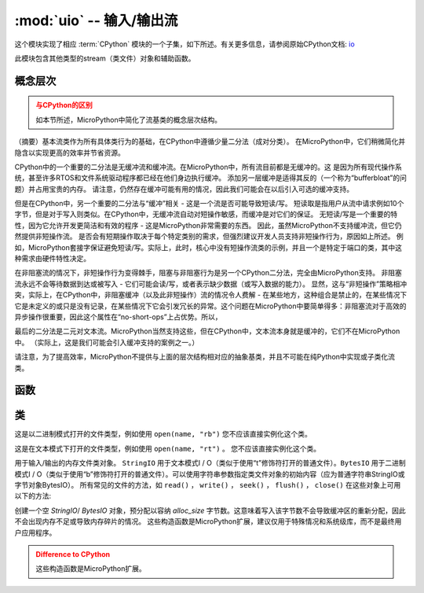 :mod:`uio` -- 输入/输出流
==================================

.. module:: uio
   :synopsis: 输入/输出流

这个模块实现了相应 :term:`CPython` 模块的一个子集，如下所述。有关更多信息，请参阅原始CPython文档: `io <https://docs.python.org/3.5/library/io.html#module-io>`_

此模块包含其他类型的stream（类文件）对象和辅助函数。

概念层次
--------------------

.. admonition:: 与CPython的区别
   :class: attention

   如本节所述，MicroPython中简化了流基类的概念层次结构。

（摘要）基本流类作为所有具体类行为的基础，在CPython中遵循少量二分法（成对分类）。
在MicroPython中，它们稍微简化并隐含以实现更高的效率并节省资源。

CPython中的一个重要的二分法是无缓冲流和缓冲流。在MicroPython中，所有流目前都是无缓冲的。这
是因为所有现代操作系统，甚至许多RTOS和文件系统驱动程序都已经在他们身边执行缓冲。
添加另一层缓冲是适得其反的（一个称为“bufferbloat”的问题）并占用宝贵的内存。
请注意，仍然存在缓冲可能有用的情况，因此我们可能会在以后引入可选的缓冲支持。

但是在CPython中，另一个重要的二分法与“缓冲”相关 - 这是一个流是否可能导致短读/写。
短读取是指用户从流中请求例如10个字节，但是对于写入则类似。在CPython中，无缓冲流自动对短操作敏感，而缓冲是对它们的保证。
无短读/写是一个重要的特性，因为它允许开发更简洁和有效的程序 - 这是MicroPython非常需要的东西。
因此，虽然MicroPython不支持缓冲流，但它仍然提供非短操作流。
是否会有短期操作取决于每个特定类别的需求，但强烈建议开发人员支持非短操作行为，原因如上所述。
例如，MicroPython套接字保证避免短读/写。实际上，此时，核心中没有短操作流类的示例，并且一个是特定于端口的类，其中这种需求由硬件特性决定。

在非阻塞流的情况下，非短操作行为变得棘手，阻塞与非阻塞行为是另一个CPython二分法，完全由MicroPython支持。
非阻塞流永远不会等待数据到达或被写入 - 它们可能会读/写，或者表示缺少数据（或写入数据的能力）。
显然，这与“非短操作”策略相冲突，实际上，在CPython中，非阻塞缓冲（以及此非短操作）流的情况令人费解 - 在某些地方，这种组合是禁止的，在某些情况下它是未定义的或只是没有记录，在某些情况下它会引发冗长的异常。这个问题在MicroPython中要简单得多：非阻塞流对于高效的异步操作很重要，因此这个属性在“no-short-ops”上占优势。所以，

最后的二分法是二元对文本流。MicroPython当然支持这些，但在CPython中，文本流本身就是缓冲的，它们不在MicroPython中。
（实际上，这是我们可能会引入缓冲支持的案例之一。）

请注意，为了提高效率，MicroPython不提供与上面的层次结构相对应的抽象基类，并且不可能在纯Python中实现或子类化流类。

函数
---------

.. function:: open(name, mode='r', **kwargs)

   打开一个文件。内置 ``open()`` 函数是此函数的别名。

类
-------

.. class:: FileIO(...)

    这是以二进制模式打开的文件类型，例如使用 ``open(name, "rb")`` 
    您不应该直接实例化这个类。

.. class:: TextIOWrapper(...)

    这是在文本模式下打开的文件类型，例如使用 ``open(name, "rt")`` 。
    您不应该直接实例化这个类。

.. class:: StringIO([string])

.. class:: BytesIO([string])


    用于输入/输出的内存文件类对象。 ``StringIO`` 用于文本模式I / O（类似于使用“t”修饰符打开的普通文件）。``BytesIO`` 用于二进制模式I ​​/ O（类似于使用“b”修饰符打开的普通文件）。可以使用字符串参数指定类文件对象的初始内容（应为普通字符串StringIO或字节对象BytesIO）。
    所有常见的文件的方法，如 ``read()`` ， ``write()`` ， ``seek()`` ， ``flush()`` ， ``close()``  在这些对象上可用以下的方法:


    .. method:: getvalue()

       获取保存数据的底层缓冲区的当前内容。


.. class:: StringIO(alloc_size)
.. class:: BytesIO(alloc_size)

    创建一个空 `StringIO`/ `BytesIO` 对象，预分配以容纳 *alloc_size* 字节数。这意味着写入该字节数不会导致缓冲区的重新分配，因此不会出现内存不足或导致内存碎片的情况。
    这些构造函数是MicroPython扩展，建议仅用于特殊情况和系统级库，而不是最终用户应用程序。

    .. admonition:: Difference to CPython
        :class: attention

        这些构造函数是MicroPython扩展。
